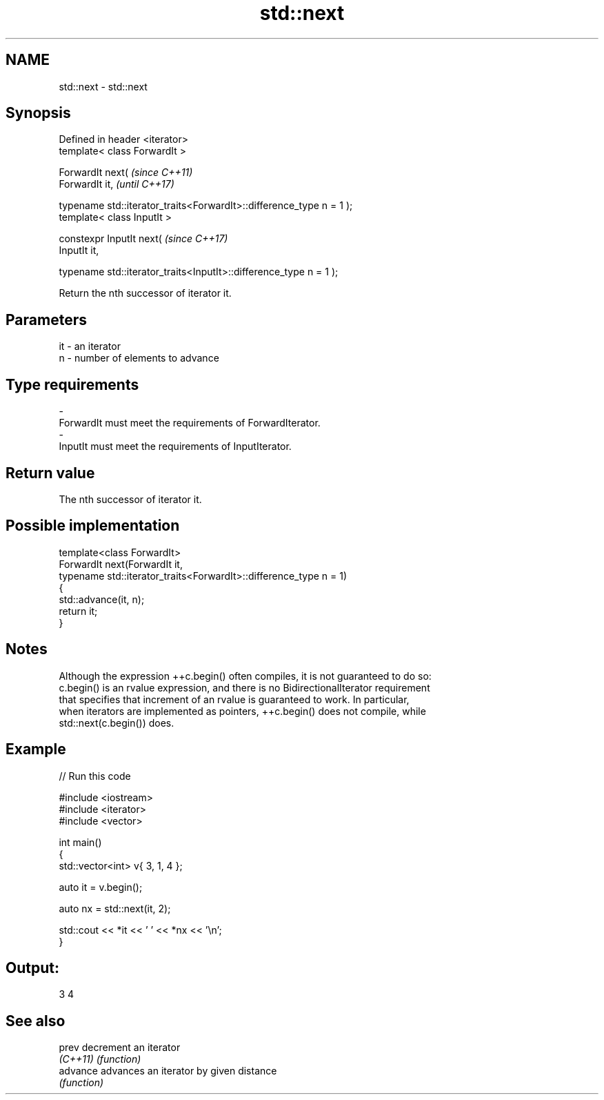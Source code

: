 .TH std::next 3 "2018.03.28" "http://cppreference.com" "C++ Standard Libary"
.SH NAME
std::next \- std::next

.SH Synopsis
   Defined in header <iterator>
   template< class ForwardIt >

   ForwardIt next(                                                       \fI(since C++11)\fP
     ForwardIt it,                                                       \fI(until C++17)\fP

     typename std::iterator_traits<ForwardIt>::difference_type n = 1 );
   template< class InputIt >

   constexpr InputIt next(                                               \fI(since C++17)\fP
     InputIt it,

     typename std::iterator_traits<InputIt>::difference_type n = 1 );

   Return the nth successor of iterator it.

.SH Parameters

   it         -        an iterator
   n          -        number of elements to advance
.SH Type requirements
   -
   ForwardIt must meet the requirements of ForwardIterator.
   -
   InputIt must meet the requirements of InputIterator.

.SH Return value

   The nth successor of iterator it.

.SH Possible implementation

   template<class ForwardIt>
   ForwardIt next(ForwardIt it,
                  typename std::iterator_traits<ForwardIt>::difference_type n = 1)
   {
       std::advance(it, n);
       return it;
   }

.SH Notes

   Although the expression ++c.begin() often compiles, it is not guaranteed to do so:
   c.begin() is an rvalue expression, and there is no BidirectionalIterator requirement
   that specifies that increment of an rvalue is guaranteed to work. In particular,
   when iterators are implemented as pointers, ++c.begin() does not compile, while
   std::next(c.begin()) does.

.SH Example

   
// Run this code

 #include <iostream>
 #include <iterator>
 #include <vector>
  
 int main()
 {
     std::vector<int> v{ 3, 1, 4 };
  
     auto it = v.begin();
  
     auto nx = std::next(it, 2);
  
     std::cout << *it << ' ' << *nx << '\\n';
 }

.SH Output:

 3 4

.SH See also

   prev    decrement an iterator
   \fI(C++11)\fP \fI(function)\fP 
   advance advances an iterator by given distance
           \fI(function)\fP 
